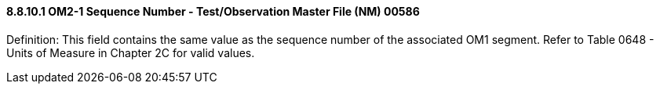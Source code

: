 ==== 8.8.10.1 OM2-1 Sequence Number - Test/Observation Master File (NM) 00586

Definition: This field contains the same value as the sequence number of the associated OM1 segment. Refer to Table 0648 - Units of Measure in Chapter 2C for valid values.

